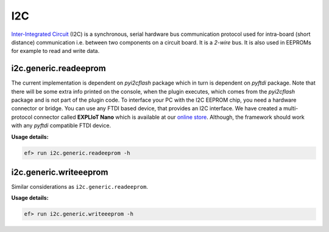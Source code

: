 I2C
===

`Inter-Integrated Circuit <https://en.wikipedia.org/wiki/I%C2%B2C>`_ (I2C) is a
synchronous, serial hardware bus communication protocol used for intra-board
(short distance) communication i.e. between two components on a circuit board.
It is a *2-wire* bus. It is also used in EEPROMs for example to read and write
data.

i2c.generic.readeeprom
----------------------

The current implementation is dependent on *pyi2cflash* package which in turn
is dependent on *pyftdi* package. Note that there will be some extra info
printed on the console, when the plugin executes, which comes from the
*pyi2cflash* package and is not part of the plugin code. To interface your
PC with the I2C EEPROM chip, you need a hardware connector or bridge. You can
use any FTDI based device, that provides an I2C interface. We have created a
multi-protocol connector called **EXPLIoT Nano** which is available at our
`online store <https://expliot.io>`_. Although, the framework should work with
any *pyftdi* compatible FTDI device.

**Usage details:**

.. code-block:: console

   ef> run i2c.generic.readeeprom -h

i2c.generic.writeeeprom
-----------------------

Similar considerations as ``i2c.generic.readeeprom``.

**Usage details:**

.. code-block:: console

   ef> run i2c.generic.writeeeprom -h
